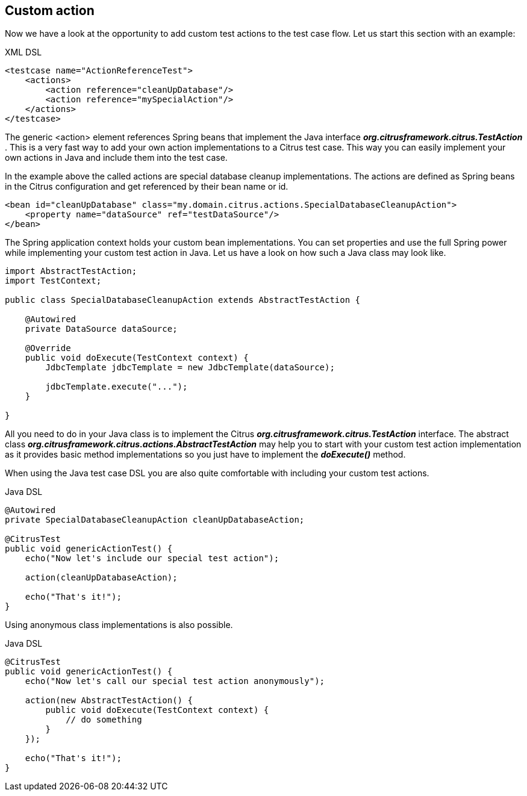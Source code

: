 [[actions-custom]]
== Custom action

Now we have a look at the opportunity to add custom test actions to the test case flow. Let us start this section with an example:

.XML DSL
[source,xml]
----
<testcase name="ActionReferenceTest">
    <actions>
        <action reference="cleanUpDatabase"/>
        <action reference="mySpecialAction"/>
    </actions>
</testcase>
----

The generic <action> element references Spring beans that implement the Java interface *_org.citrusframework.citrus.TestAction_* . This is a very fast way to add your own action implementations to a Citrus test case. This way you can easily implement your own actions in Java and include them into the test case.

In the example above the called actions are special database cleanup implementations. The actions are defined as Spring beans in the Citrus configuration and get referenced by their bean name or id.

[source,xml]
----
<bean id="cleanUpDatabase" class="my.domain.citrus.actions.SpecialDatabaseCleanupAction">
    <property name="dataSource" ref="testDataSource"/>
</bean>
----

The Spring application context holds your custom bean implementations. You can set properties and use the full Spring power while implementing your custom test action in Java. Let us have a look on how such a Java class may look like.

[source,java]
----
import AbstractTestAction;
import TestContext;

public class SpecialDatabaseCleanupAction extends AbstractTestAction {

    @Autowired
    private DataSource dataSource;

    @Override
    public void doExecute(TestContext context) {
        JdbcTemplate jdbcTemplate = new JdbcTemplate(dataSource);

        jdbcTemplate.execute("...");
    }

}
----

All you need to do in your Java class is to implement the Citrus *_org.citrusframework.citrus.TestAction_* interface. The abstract class *_org.citrusframework.citrus.actions.AbstractTestAction_* may help you to start with your custom test action implementation as it provides basic method implementations so you just have to implement the *_doExecute()_* method.

When using the Java test case DSL you are also quite comfortable with including your custom test actions.

.Java DSL
[source,java]
----
@Autowired
private SpecialDatabaseCleanupAction cleanUpDatabaseAction;

@CitrusTest
public void genericActionTest() {
    echo("Now let's include our special test action");

    action(cleanUpDatabaseAction);

    echo("That's it!");
}
----

Using anonymous class implementations is also possible.

.Java DSL
[source,java]
----
@CitrusTest
public void genericActionTest() {
    echo("Now let's call our special test action anonymously");

    action(new AbstractTestAction() {
        public void doExecute(TestContext context) {
            // do something
        }
    });

    echo("That's it!");
}
----
